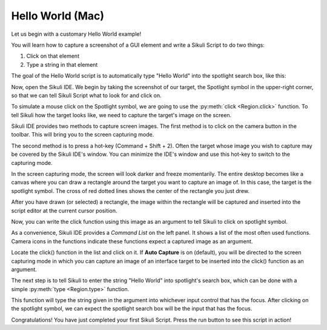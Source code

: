 Hello World (Mac)
=================

Let us begin with a customary Hello World example!

You will learn how to capture a screenshot of a GUI element and write a Sikuli
Script to do two things:

1.	Click on that element
2.	Type a string in that element

The goal of the Hello World script is to automatically type "Hello World" into the
spotlight search box, like this: 

.. image:: ./spotlight-goal.png

Now, open the Sikuli IDE. We begin by taking the screenshot of our target, the
Spotlight symbol in the upper-right corner, so that we can tell Sikuli Script what
to look for and click on. 

To simulate a mouse click on the Spotlight symbol, we are going to use the
:py:meth:`click <Region.click>` function. To tell Sikuli how the target looks like,
we need to capture the target's image on the screen.

Sikuli IDE provides two methods to capture screen images. The first method is to
click on the camera button in the toolbar. This will bring you to the screen
capturing mode.

.. image:: ./toolbar_camera.png

The second method is to press a hot-key (Command + Shift + 2). Often the target
whose image you wish to capture may be covered by the Sikuli IDE's window. You can
minimize the IDE's window and use this hot-key to switch to the capturing mode.

In the screen capturing mode, the screen will look darker and freeze momentarily.
The entire desktop becomes like a canvas where you can draw a rectangle around the
target you want to capture an image of. In this case, the target is the spotlight
symbol. The cross of red dotted lines shows the center of the rectangle you just
drew.

.. image:: ./spotlight-capture.png

After you have drawn (or selected) a rectangle, the image within the rectangle will
be captured and inserted into the script editor at the current cursor position.

.. image:: ./spotlight-inserted.png

Now, you can write the click function using this image as an argument to tell Sikuli
to click on spotlight symbol.

.. image:: ./spotlight-click.png

As a convenience, Sikuli IDE provides a *Command List* on the left panel. It
shows a list of the most often used functions. Camera icons in the functions
indicate these functions expect a captured image as an argument.

.. image:: ./IDE-commandlist.png

Locate the click() function in the list and click on it. If **Auto Capture** is on
(default), you will be directed to the screen capturing mode in which you can
capture an image of an interface target to be inserted into the click() function as
an argument.

The next step is to tell Sikuli to enter the string "Hello World" into spotlight's
search box, which can be done with a simple :py:meth:`type <Region.type>` function.

.. image:: ./spotlight-type.png

This function will type the string given in the argument into whichever input
control that has the focus. After clicking on the spotlight symbol, we can expect
the spotlight search box will be the input that has the focus.

Congratulations! You have just completed your first Sikuli Script. Press the run
button to see this script in action!

